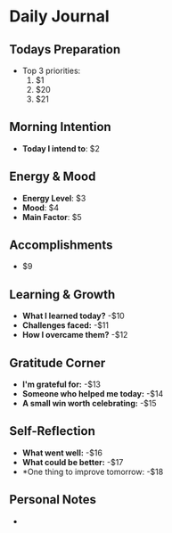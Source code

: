 # -*- mode: snippet -*-
# key: __jd22
# name: Daily Journal Template
# --
* Daily Journal

** Todays Preparation
- Top 3 priorities:
  1. $1
  2. $20
  3. $21

** Morning Intention
- *Today I intend to*: $2

** Energy & Mood
- *Energy Level*: $3
- *Mood*: $4
- *Main Factor*: $5

** Accomplishments
- $9

** Learning & Growth
- *What I learned today?*
  -$10
- *Challenges faced:*
  -$11
- *How I overcame them?*
  -$12

** Gratitude Corner
- *I'm grateful for:*
  -$13
- *Someone who helped me today:*
  -$14
- *A small win worth celebrating:*
  -$15

** Self-Reflection
- *What went well:*
 -$16
- *What could be better:*
  -$17
- *One thing to improve tomorrow:
  -$18

** Personal Notes
  -
